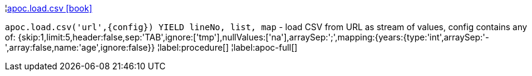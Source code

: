 ¦xref::overview/apoc.load/apoc.load.csv.adoc[apoc.load.csv icon:book[]] +

`apoc.load.csv('url',\{config}) YIELD lineNo, list, map` - load CSV from URL as stream of values,
 config contains any of: {skip:1,limit:5,header:false,sep:'TAB',ignore:['tmp'],nullValues:['na'],arraySep:';',mapping:{years:{type:'int',arraySep:'-',array:false,name:'age',ignore:false}}
¦label:procedure[]
¦label:apoc-full[]
